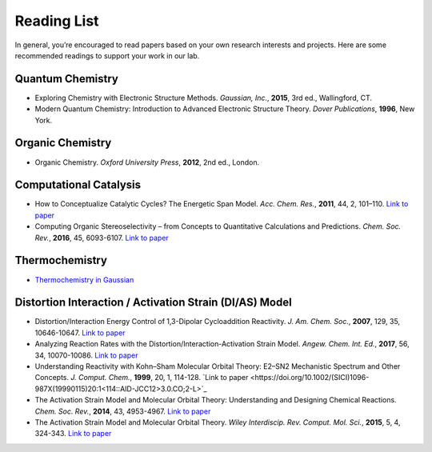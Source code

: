 Reading List
============

In general, you’re encouraged to read papers based on your own research interests and projects.
Here are some recommended readings to support your work in our lab.

Quantum Chemistry
-----------------
- Exploring Chemistry with Electronic Structure Methods.
  *Gaussian, Inc.*, **2015**, 3rd ed., Wallingford, CT.

- Modern Quantum Chemistry: Introduction to Advanced Electronic Structure Theory.
  *Dover Publications*, **1996**, New York.

Organic Chemistry
-----------------
- Organic Chemistry.
  *Oxford University Press*, **2012**, 2nd ed., London.

Computational Catalysis
-----------------------

- How to Conceptualize Catalytic Cycles? The Energetic Span Model.
  *Acc. Chem. Res.*, **2011**, 44, 2, 101–110. `Link to paper <https://pubs.acs.org/doi/10.1021/ar1000956>`_

- Computing Organic Stereoselectivity – from Concepts to Quantitative Calculations and Predictions.
  *Chem. Soc. Rev.*, **2016**, 45, 6093-6107. `Link to paper <https://pubs.rsc.org/en/content/articlelanding/2016/cs/c6cs00573j>`_

Thermochemistry
---------------

- `Thermochemistry in Gaussian <https://gaussian.com/thermo/>`_


Distortion Interaction / Activation Strain (DI/AS) Model
--------------------------------------------------------

- Distortion/Interaction Energy Control of 1,3-Dipolar Cycloaddition Reactivity.
  *J. Am. Chem. Soc.*, **2007**, 129, 35, 10646-10647. `Link to paper <https://pubs.acs.org/doi/10.1021/ja0734086>`_

- Analyzing Reaction Rates with the Distortion/Interaction-Activation Strain Model.
  *Angew. Chem. Int. Ed.*, **2017**, 56, 34, 10070-10086. `Link to paper <https://onlinelibrary.wiley.com/doi/full/10.1002/anie.201701486>`_

- Understanding Reactivity with Kohn–Sham Molecular Orbital Theory: E2–SN2 Mechanistic Spectrum and Other Concepts.
  *J. Comput. Chem.*, **1999**, 20, 1, 114-128. `Link to paper <https://doi.org/10.1002/(SICI)1096-987X(19990115)20:1<114::AID-JCC12>3.0.CO;2-L>`_

- The Activation Strain Model and Molecular Orbital Theory: Understanding and Designing Chemical Reactions.
  *Chem. Soc. Rev.*, **2014**, 43, 4953-4967. `Link to paper <https://pubs.rsc.org/en/content/articlelanding/2014/cs/c4cs00055b>`_

- The Activation Strain Model and Molecular Orbital Theory.
  *Wiley Interdiscip. Rev. Comput. Mol. Sci.*, **2015**, 5, 4, 324-343. `Link to paper <https://wires.onlinelibrary.wiley.com/doi/10.1002/wcms.1221>`_

